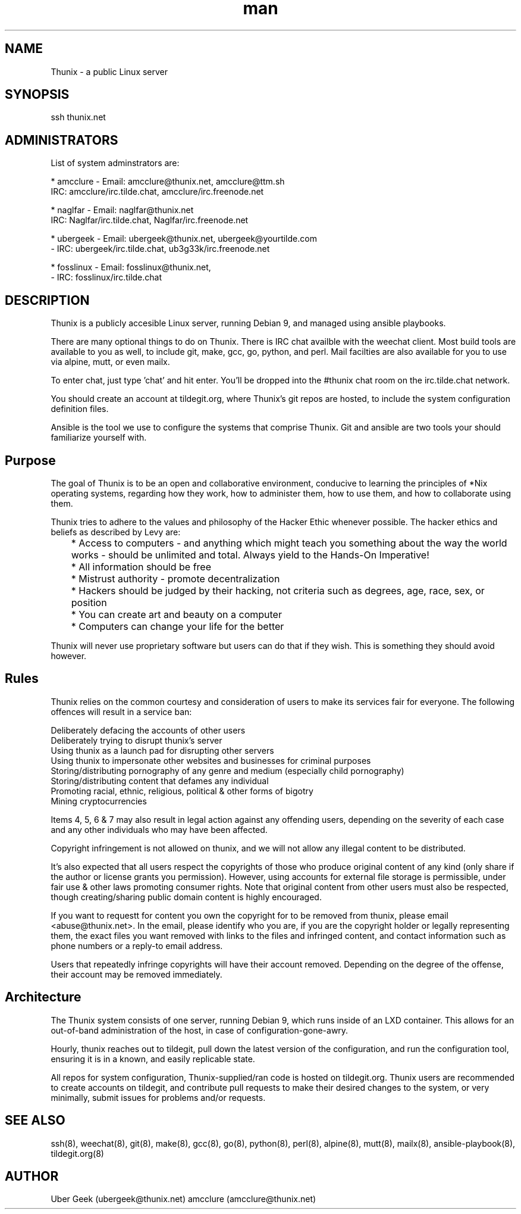 .\" Manpage for Thunix.
.\" Contact ubergeek@thunix.net to correct errors or typos.
.TH man 8 "24 May 2019" "1.4" "Thunix"
.SH NAME
Thunix \- a public Linux server 
.SH SYNOPSIS
ssh thunix.net
.SH ADMINISTRATORS

List of system adminstrators are:

* amcclure  - Email: amcclure@thunix.net, amcclure@ttm.sh
              IRC: amcclure/irc.tilde.chat, amcclure/irc.freenode.net

* naglfar   - Email: naglfar@thunix.net
              IRC: Naglfar/irc.tilde.chat, Naglfar/irc.freenode.net

* ubergeek  - Email: ubergeek@thunix.net, ubergeek@yourtilde.com
            - IRC: ubergeek/irc.tilde.chat, ub3g33k/irc.freenode.net

* fosslinux - Email: fosslinux@thunix.net,
            - IRC: fosslinux/irc.tilde.chat
      
.SH DESCRIPTION
Thunix is a publicly accesible Linux server, running Debian 9, and managed using ansible playbooks.

There are many optional things to do on Thunix.  There is IRC chat availble with the weechat client.  Most build tools are available to you as well, to include git, make, gcc, go, python, and perl.  Mail facilties are also available for you to use via alpine, mutt, or even mailx.

To enter chat, just type 'chat' and hit enter.  You'll be dropped into the #thunix chat room on the irc.tilde.chat network.

You should create an account at tildegit.org, where Thunix's git repos are hosted, to include the system configuration definition files.

Ansible is the tool we use to configure the systems that comprise Thunix.  Git and ansible are two tools your should familiarize yourself with.
.SH Purpose
The goal of Thunix is to be an open and collaborative environment, conducive to learning the principles of *Nix operating systems, regarding how they work, how to administer them, how to use them, and how to collaborate using them.

Thunix tries to adhere to the values and philosophy of the Hacker Ethic whenever possible. The hacker ethics and beliefs as described by Levy are:

	* Access to computers - and anything which might teach you something about the way the world works - should be unlimited and total. Always yield to the Hands-On Imperative!

	* All information should be free

	* Mistrust authority - promote decentralization

	* Hackers should be judged by their hacking, not criteria such as degrees, age, race, sex, or position

	* You can create art and beauty on a computer

	* Computers can change your life for the better

Thunix will never use proprietary software but users can do that if they wish. This is something they should avoid however.
.SH Rules
Thunix relies on the common courtesy and consideration of users to make its services fair for everyone. The following offences will result in a service ban:

    Deliberately defacing the accounts of other users
    Deliberately trying to disrupt thunix's server
    Using thunix as a launch pad for disrupting other servers
    Using thunix to impersonate other websites and businesses for criminal purposes
    Storing/distributing pornography of any genre and medium (especially child pornography)
    Storing/distributing content that defames any individual
    Promoting racial, ethnic, religious, political & other forms of bigotry
    Mining cryptocurrencies

Items 4, 5, 6 & 7 may also result in legal action against any offending users, depending on the severity of each case and any other individuals who may have been affected.

Copyright infringement is not allowed on thunix, and we will not allow any illegal content to be distributed.

It's also expected that all users respect the copyrights of those who produce original content of any kind (only share if the author or license grants you permission). However, using accounts for external file storage is permissible, under fair use & other laws promoting consumer rights. Note that original content from other users must also be respected, though creating/sharing public domain content is highly encouraged.

If you want to requestt for content you own the copyright for to be removed from thunix, please email <abuse@thunix.net>. In the email, please identify who you are, if you are the copyright holder or legally representing them, the exact files you want removed with links to the files and infringed content, and contact information such as phone numbers or a reply-to email address.

Users that repeatedly infringe copyrights will have their account removed. Depending on the degree of the offense, their account may be removed immediately.
.SH Architecture
The Thunix system consists of one server, running Debian 9, which runs inside of an LXD container.  This allows for an out-of-band administration of the host, in case of configuration-gone-awry. 

Hourly, thunix reaches out to tildegit, pull down the latest version of the configuration, and run the configuration tool, ensuring it is in a known, and easily replicable state.

All repos for system configuration, Thunix-supplied/ran code is hosted on tildegit.org.  Thunix users are recommended to create accounts on tildegit, and contribute pull requests to make their desired changes to the system, or very minimally, submit issues for problems and/or requests.
.SH SEE ALSO
ssh(8), weechat(8), git(8), make(8), gcc(8), go(8), python(8), perl(8), alpine(8), mutt(8), mailx(8), ansible-playbook(8), tildegit.org(8) 
.SH AUTHOR
Uber Geek (ubergeek@thunix.net)
amcclure (amcclure@thunix.net)

